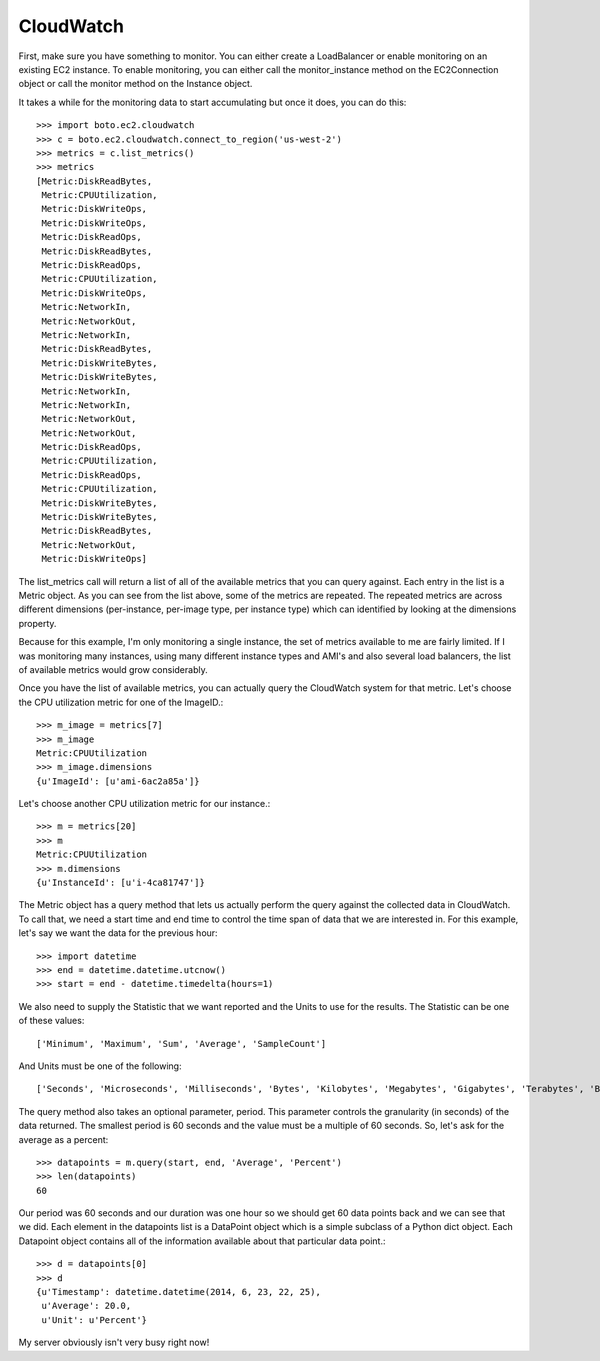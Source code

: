 .. cloudwatch_tut:

==========
CloudWatch
==========

First, make sure you have something to monitor.  You can either create a
LoadBalancer or enable monitoring on an existing EC2 instance.  To enable
monitoring, you can either call the monitor_instance method on the
EC2Connection object or call the monitor method on the Instance object.

It takes a while for the monitoring data to start accumulating but once
it does, you can do this::

    >>> import boto.ec2.cloudwatch
    >>> c = boto.ec2.cloudwatch.connect_to_region('us-west-2')
    >>> metrics = c.list_metrics()
    >>> metrics
    [Metric:DiskReadBytes,
     Metric:CPUUtilization,
     Metric:DiskWriteOps,
     Metric:DiskWriteOps,
     Metric:DiskReadOps,
     Metric:DiskReadBytes,
     Metric:DiskReadOps, 
     Metric:CPUUtilization, 
     Metric:DiskWriteOps, 
     Metric:NetworkIn, 
     Metric:NetworkOut, 
     Metric:NetworkIn, 
     Metric:DiskReadBytes, 
     Metric:DiskWriteBytes, 
     Metric:DiskWriteBytes, 
     Metric:NetworkIn, 
     Metric:NetworkIn, 
     Metric:NetworkOut, 
     Metric:NetworkOut, 
     Metric:DiskReadOps, 
     Metric:CPUUtilization, 
     Metric:DiskReadOps, 
     Metric:CPUUtilization, 
     Metric:DiskWriteBytes, 
     Metric:DiskWriteBytes, 
     Metric:DiskReadBytes, 
     Metric:NetworkOut, 
     Metric:DiskWriteOps]


The list_metrics call will return a list of all of the available metrics
that you can query against.  Each entry in the list is a Metric object.
As you can see from the list above, some of the metrics are repeated. The repeated metrics are across different dimensions (per-instance, per-image type, per instance type) which can identified by looking at the dimensions property.

Because for this example, I'm only monitoring a single instance, the set
of metrics available to me are fairly limited.  If I was monitoring many
instances, using many different instance types and AMI's and also several
load balancers, the list of available metrics would grow considerably.

Once you have the list of available metrics, you can actually
query the CloudWatch system for that metric.  
Let's choose the CPU utilization metric for one of the ImageID.::
    >>> m_image = metrics[7]
    >>> m_image
    Metric:CPUUtilization
    >>> m_image.dimensions
    {u'ImageId': [u'ami-6ac2a85a']}

Let's choose another CPU utilization metric for our instance.::

    >>> m = metrics[20]
    >>> m
    Metric:CPUUtilization
    >>> m.dimensions
    {u'InstanceId': [u'i-4ca81747']}

The Metric object has a query method that lets us actually perform
the query against the collected data in CloudWatch.  To call that,
we need a start time and end time to control the time span of data
that we are interested in.  For this example, let's say we want the
data for the previous hour::

    >>> import datetime
    >>> end = datetime.datetime.utcnow()
    >>> start = end - datetime.timedelta(hours=1)

We also need to supply the Statistic that we want reported and
the Units to use for the results.  The Statistic can be one of these
values::

    ['Minimum', 'Maximum', 'Sum', 'Average', 'SampleCount']

And Units must be one of the following::

    ['Seconds', 'Microseconds', 'Milliseconds', 'Bytes', 'Kilobytes', 'Megabytes', 'Gigabytes', 'Terabytes', 'Bits', 'Kilobits', 'Megabits', 'Gigabits', 'Terabits', 'Percent', 'Count', 'Bytes/Second', 'Kilobytes/Second', 'Megabytes/Second', 'Gigabytes/Second', 'Terabytes/Second', 'Bits/Second', 'Kilobits/Second', 'Megabits/Second', 'Gigabits/Second', 'Terabits/Second', 'Count/Second', None]

The query method also takes an optional parameter, period.  This
parameter controls the granularity (in seconds) of the data returned.
The smallest period is 60 seconds and the value must be a multiple
of 60 seconds.  So, let's ask for the average as a percent::

    >>> datapoints = m.query(start, end, 'Average', 'Percent')
    >>> len(datapoints)
    60

Our period was 60 seconds and our duration was one hour so
we should get 60 data points back and we can see that we did.
Each element in the datapoints list is a DataPoint object
which is a simple subclass of a Python dict object.  Each
Datapoint object contains all of the information available
about that particular data point.::

    >>> d = datapoints[0]
    >>> d
    {u'Timestamp': datetime.datetime(2014, 6, 23, 22, 25),
     u'Average': 20.0, 
     u'Unit': u'Percent'}

My server obviously isn't very busy right now!
